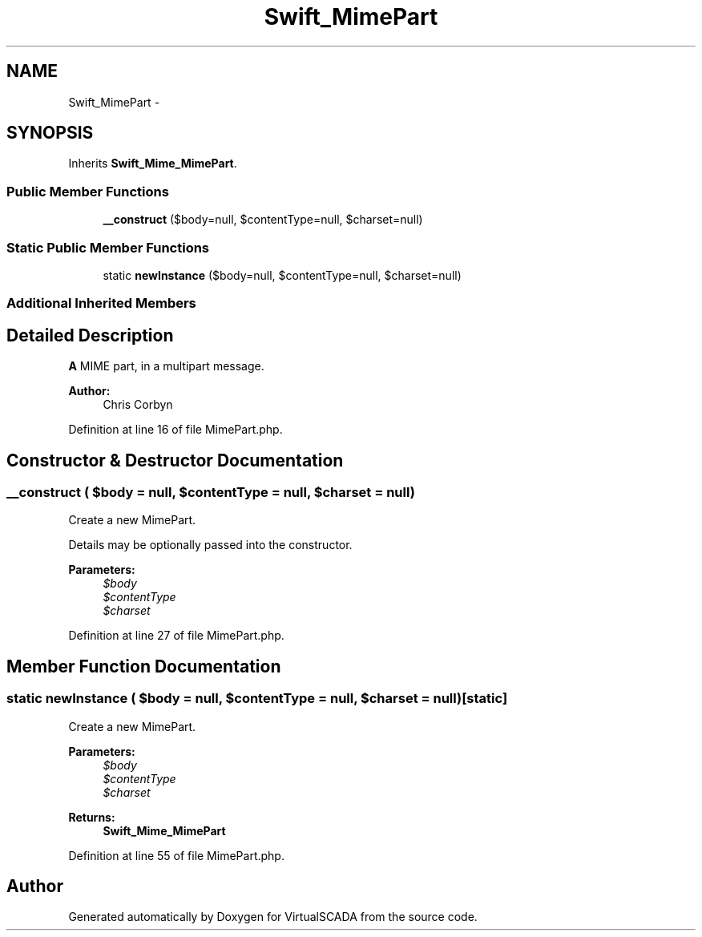 .TH "Swift_MimePart" 3 "Tue Apr 14 2015" "Version 1.0" "VirtualSCADA" \" -*- nroff -*-
.ad l
.nh
.SH NAME
Swift_MimePart \- 
.SH SYNOPSIS
.br
.PP
.PP
Inherits \fBSwift_Mime_MimePart\fP\&.
.SS "Public Member Functions"

.in +1c
.ti -1c
.RI "\fB__construct\fP ($body=null, $contentType=null, $charset=null)"
.br
.in -1c
.SS "Static Public Member Functions"

.in +1c
.ti -1c
.RI "static \fBnewInstance\fP ($body=null, $contentType=null, $charset=null)"
.br
.in -1c
.SS "Additional Inherited Members"
.SH "Detailed Description"
.PP 
\fBA\fP MIME part, in a multipart message\&.
.PP
\fBAuthor:\fP
.RS 4
Chris Corbyn 
.RE
.PP

.PP
Definition at line 16 of file MimePart\&.php\&.
.SH "Constructor & Destructor Documentation"
.PP 
.SS "__construct ( $body = \fCnull\fP,  $contentType = \fCnull\fP,  $charset = \fCnull\fP)"
Create a new MimePart\&.
.PP
Details may be optionally passed into the constructor\&.
.PP
\fBParameters:\fP
.RS 4
\fI$body\fP 
.br
\fI$contentType\fP 
.br
\fI$charset\fP 
.RE
.PP

.PP
Definition at line 27 of file MimePart\&.php\&.
.SH "Member Function Documentation"
.PP 
.SS "static newInstance ( $body = \fCnull\fP,  $contentType = \fCnull\fP,  $charset = \fCnull\fP)\fC [static]\fP"
Create a new MimePart\&.
.PP
\fBParameters:\fP
.RS 4
\fI$body\fP 
.br
\fI$contentType\fP 
.br
\fI$charset\fP 
.RE
.PP
\fBReturns:\fP
.RS 4
\fBSwift_Mime_MimePart\fP 
.RE
.PP

.PP
Definition at line 55 of file MimePart\&.php\&.

.SH "Author"
.PP 
Generated automatically by Doxygen for VirtualSCADA from the source code\&.
